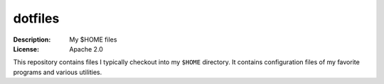 dotfiles
========

:Description: My $HOME files
:License: Apache 2.0

This repository contains files I typically checkout into my ``$HOME`` directory.
It contains configuration files of my favorite programs and various utilities.
